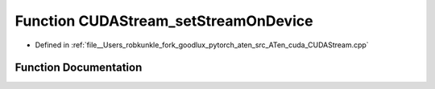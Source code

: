 .. _function_at__cuda__detail__CUDAStream_setStreamOnDevice:

Function CUDAStream_setStreamOnDevice
=====================================

- Defined in :ref:`file__Users_robkunkle_fork_goodlux_pytorch_aten_src_ATen_cuda_CUDAStream.cpp`


Function Documentation
----------------------


.. doxygenfunction:: at::cuda::detail::CUDAStream_setStreamOnDevice
